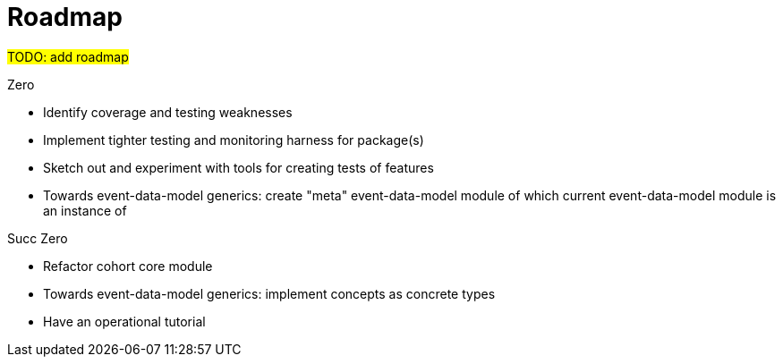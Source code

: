 = Roadmap

#TODO: add roadmap#

.Zero

* Identify coverage and testing weaknesses
* Implement tighter testing and monitoring harness for package(s)
* Sketch out and experiment with tools for creating tests of features
* Towards event-data-model generics: 
create "meta" event-data-model module of which current event-data-model module
is an instance of


.Succ Zero

* Refactor cohort core module
* Towards event-data-model generics: 
implement concepts as concrete types
* Have an operational tutorial

.Succ (Succ Zero)